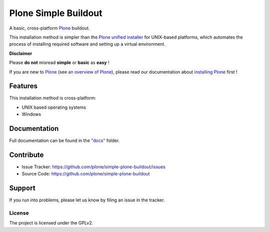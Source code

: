 ======================
Plone Simple Buildout
======================

A basic, cross-platform `Plone <https://plone.org>`_ buildout.

This installation method is simpler than the `Plone unified installer <https://github.com/plone/Installers-UnifiedInstaller>`_ for UNIX-based platforms, which automates the process of installing required software and setting up a virtual environment.

**Disclaimer**

Please **do not** misread **simple** or **basic** as **easy** !

If you are new to `Plone <https://plone.org>`_ (see `an overview of Plone <https://plone.com>`_), please read our documentation about
`installing Plone <https://docs.plone.org/manage/installing/installation.html>`_ first !

Features
========

This installation method is cross-platform:

- UNIX based operating systems
- Windows

Documentation
=============

Full documentation can be found in the `"docs" <docs/index.rst>`_ folder.

Contribute
==========

- Issue Tracker: https://github.com/plone/simple-plone-buildout/issues
- Source Code: https://github.com/plone/simple-plone-buildout

Support
=======

If you run into problems, please let us know by filing an issue in the tracker.

License
-------

The project is licensed under the GPLv2.
